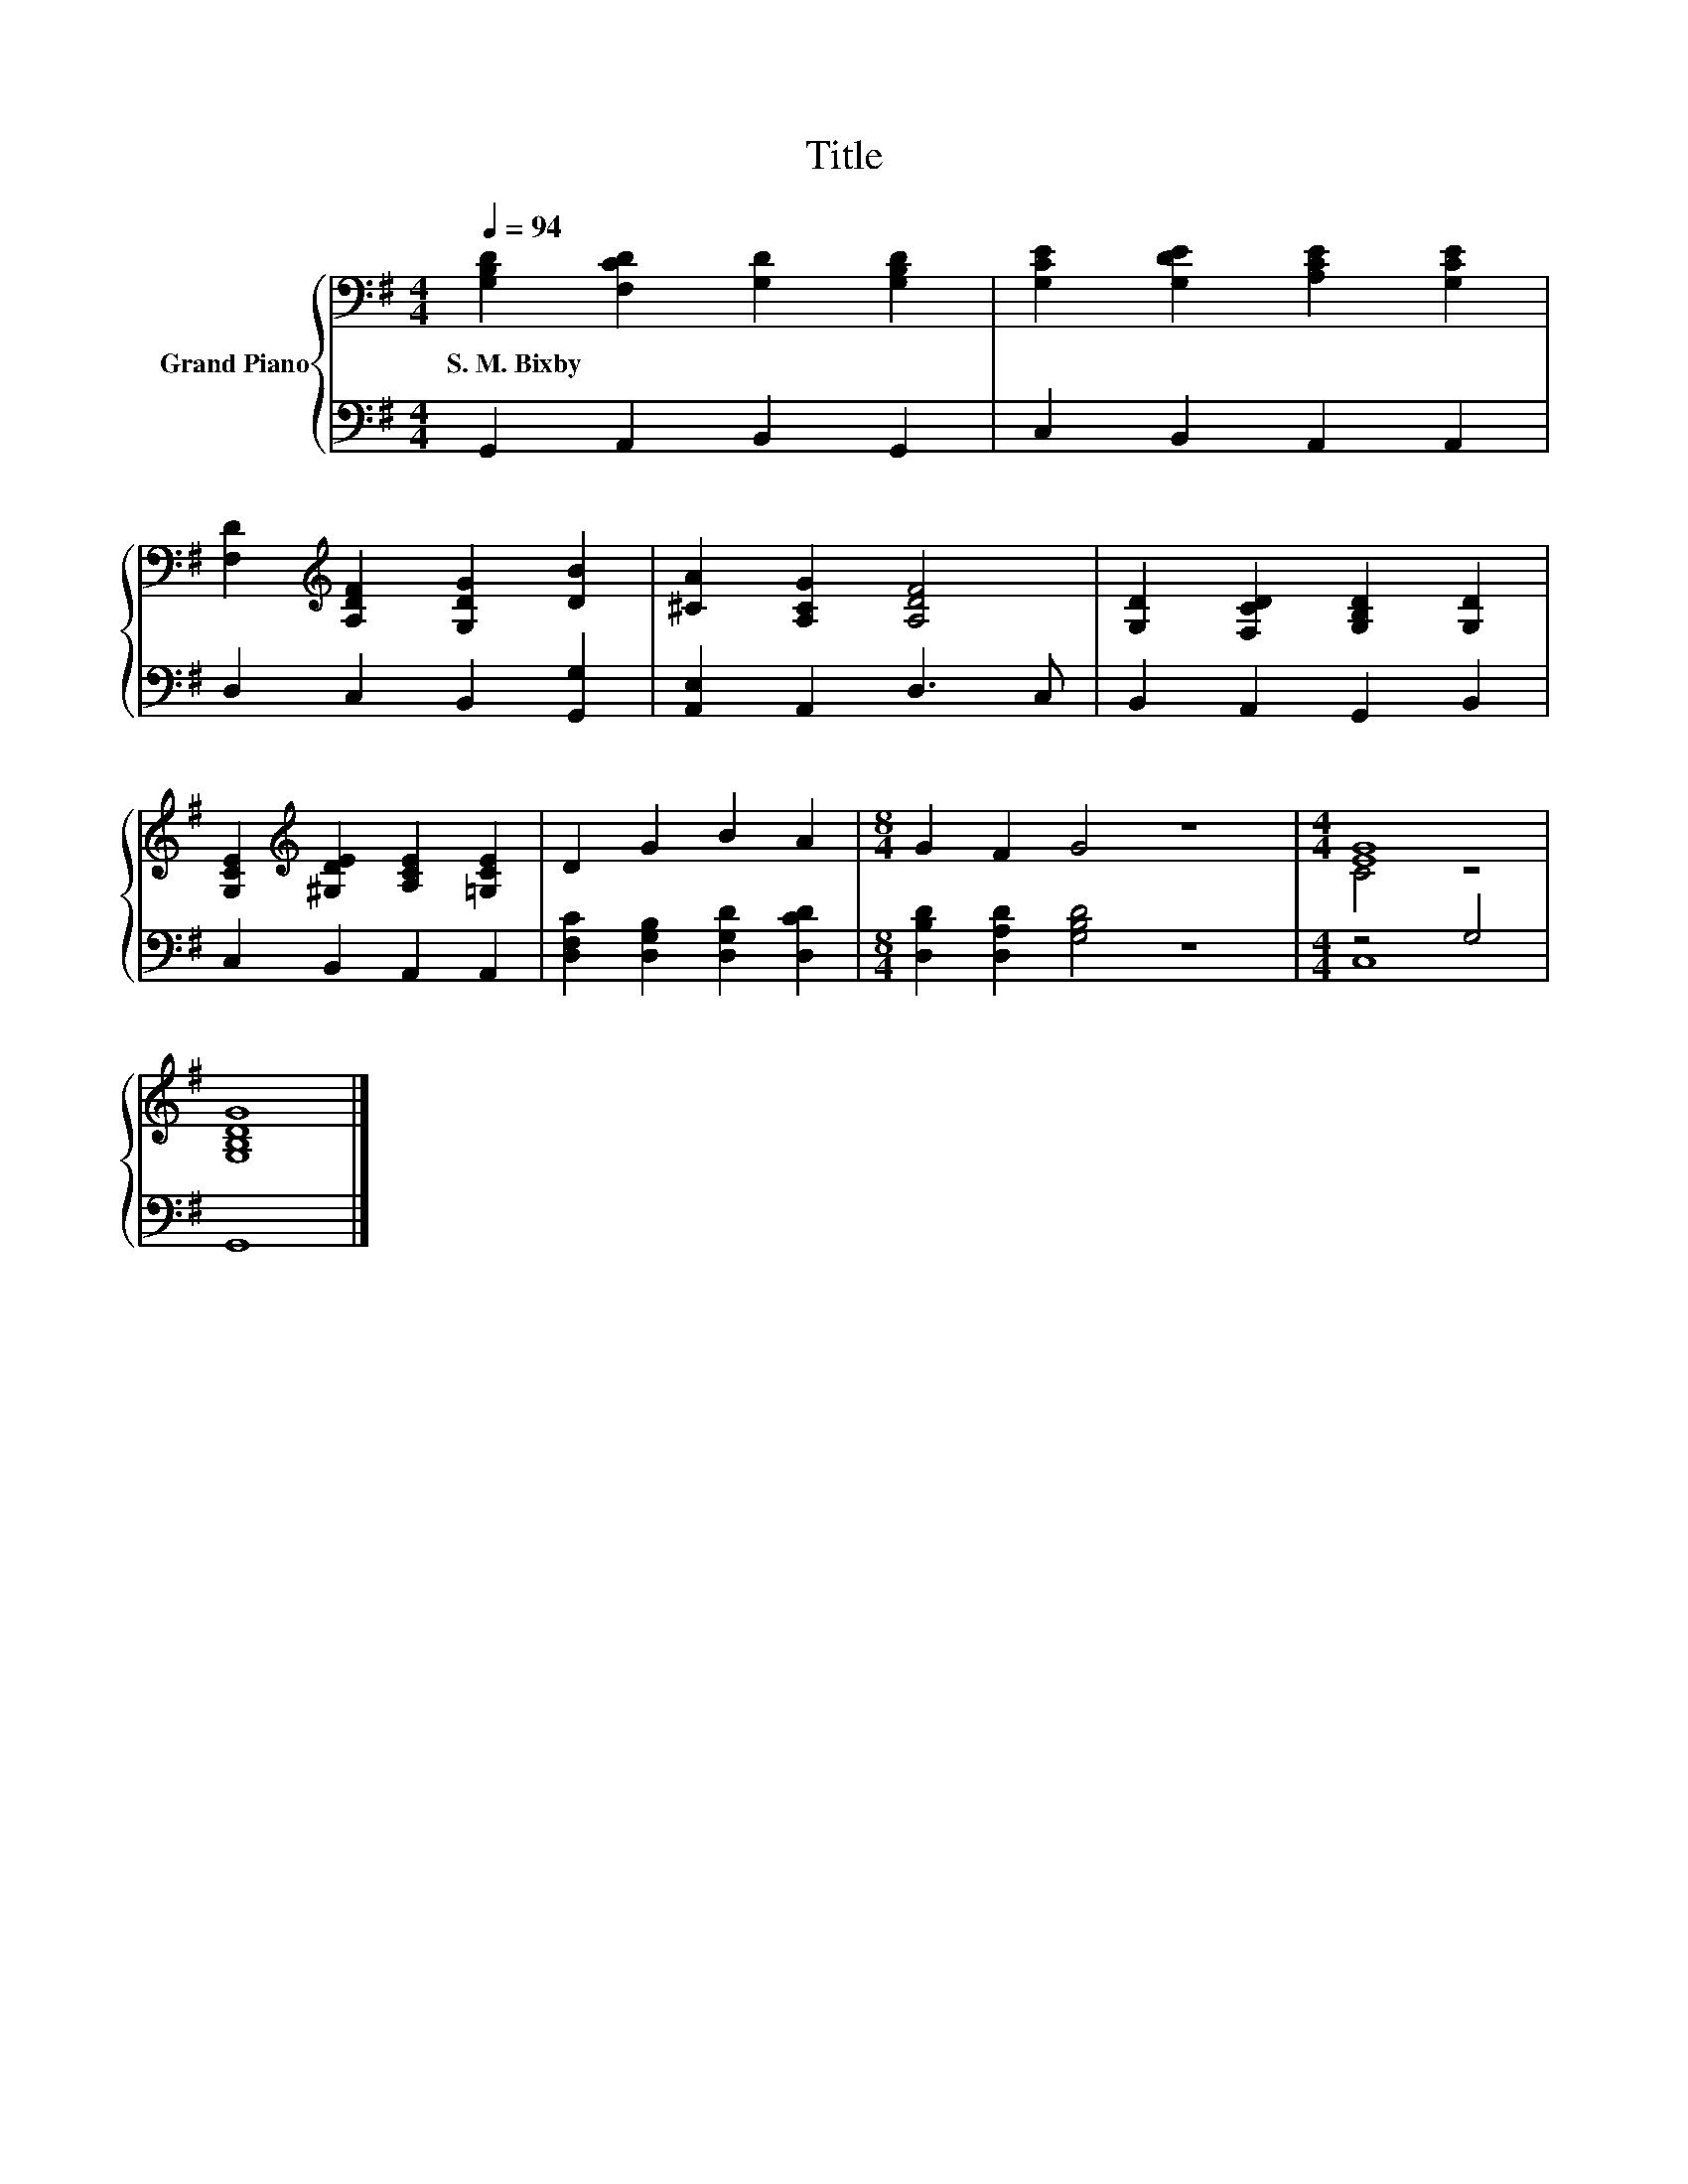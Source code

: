 X:1
T:Title
%%score { ( 1 3 ) | ( 2 4 ) }
L:1/8
Q:1/4=94
M:4/4
K:G
V:1 bass nm="Grand Piano"
V:3 bass 
V:2 bass 
V:4 bass 
V:1
 [G,B,D]2 [F,CD]2 [G,D]2 [G,B,D]2 | [G,CE]2 [G,DE]2 [A,CE]2 [G,CE]2 | %2
w: S.~M.~Bixby * * *||
 [F,D]2[K:treble] [A,DF]2 [G,DG]2 [DB]2 | [^CA]2 [A,CG]2 [A,DF]4 | [G,D]2 [F,CD]2 [G,B,D]2 [G,D]2 | %5
w: |||
 [G,CE]2[K:treble] [^G,DE]2 [A,CE]2 [=G,CE]2 | D2 G2 B2 A2 |[M:8/4] G2 F2 G4 z8 |[M:4/4] [EG]8 | %9
w: ||||
 [G,B,DG]8 |] %10
w: |
V:2
 G,,2 A,,2 B,,2 G,,2 | C,2 B,,2 A,,2 A,,2 | D,2 C,2 B,,2 [G,,G,]2 | [A,,E,]2 A,,2 D,3 C, | %4
 B,,2 A,,2 G,,2 B,,2 | C,2 B,,2 A,,2 A,,2 | [D,F,C]2 [D,G,B,]2 [D,G,D]2 [D,CD]2 | %7
[M:8/4] [D,B,D]2 [D,A,D]2 [G,B,D]4 z8 |[M:4/4] z4 G,4 | G,,8 |] %10
V:3
 x8 | x8 | x2[K:treble] x6 | x8 | x8 | x2[K:treble] x6 | x8 |[M:8/4] x16 |[M:4/4] C4 z4 | x8 |] %10
V:4
 x8 | x8 | x8 | x8 | x8 | x8 | x8 |[M:8/4] x16 |[M:4/4] C,8 | x8 |] %10

